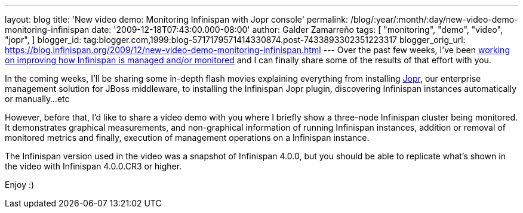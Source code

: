 ---
layout: blog
title: 'New video demo: Monitoring Infinispan with Jopr console'
permalink: /blog/:year/:month/:day/new-video-demo-monitoring-infinispan
date: '2009-12-18T07:43:00.000-08:00'
author: Galder Zamarreño
tags: [ "monitoring",
"demo",
"video",
"jopr",
]
blogger_id: tag:blogger.com,1999:blog-5717179571414330874.post-7433893302351223317
blogger_orig_url: https://blog.infinispan.org/2009/12/new-video-demo-monitoring-infinispan.html
---
Over the past few weeks, I've been
https://jira.jboss.org/jira/secure/IssueNavigator.jspa?reset=true&&fixfor=12314279&fixfor=12314154&fixfor=12313671&pid=12310799&resolution=1&component=12312424&assigneeSelect=issue_current_user&sorter/field=issuekey&sorter/order=DESC[working
on improving how Infinispan is managed and/or monitored] and I can
finally share some of the results of that effort with you.

In the coming weeks, I'll be sharing some in-depth flash movies
explaining everything from installing http://www.jboss.org/jopr[Jopr],
our enterprise management solution for JBoss middleware, to installing
the Infinispan Jopr plugin, discovering Infinispan instances
automatically or manually...etc

However, before that, I'd like to share a video demo with you where I
briefly show a three-node Infinispan cluster being monitored. It
demonstrates graphical measurements, and non-graphical information of
running Infinispan instances, addition or removal of monitored metrics
and finally, execution of management operations on a Infinispan
instance.




The Infinispan version used in the video was a snapshot of Infinispan
4.0.0, but you should be able to replicate what's shown in the video
with Infinispan 4.0.0.CR3 or higher.

Enjoy :)
